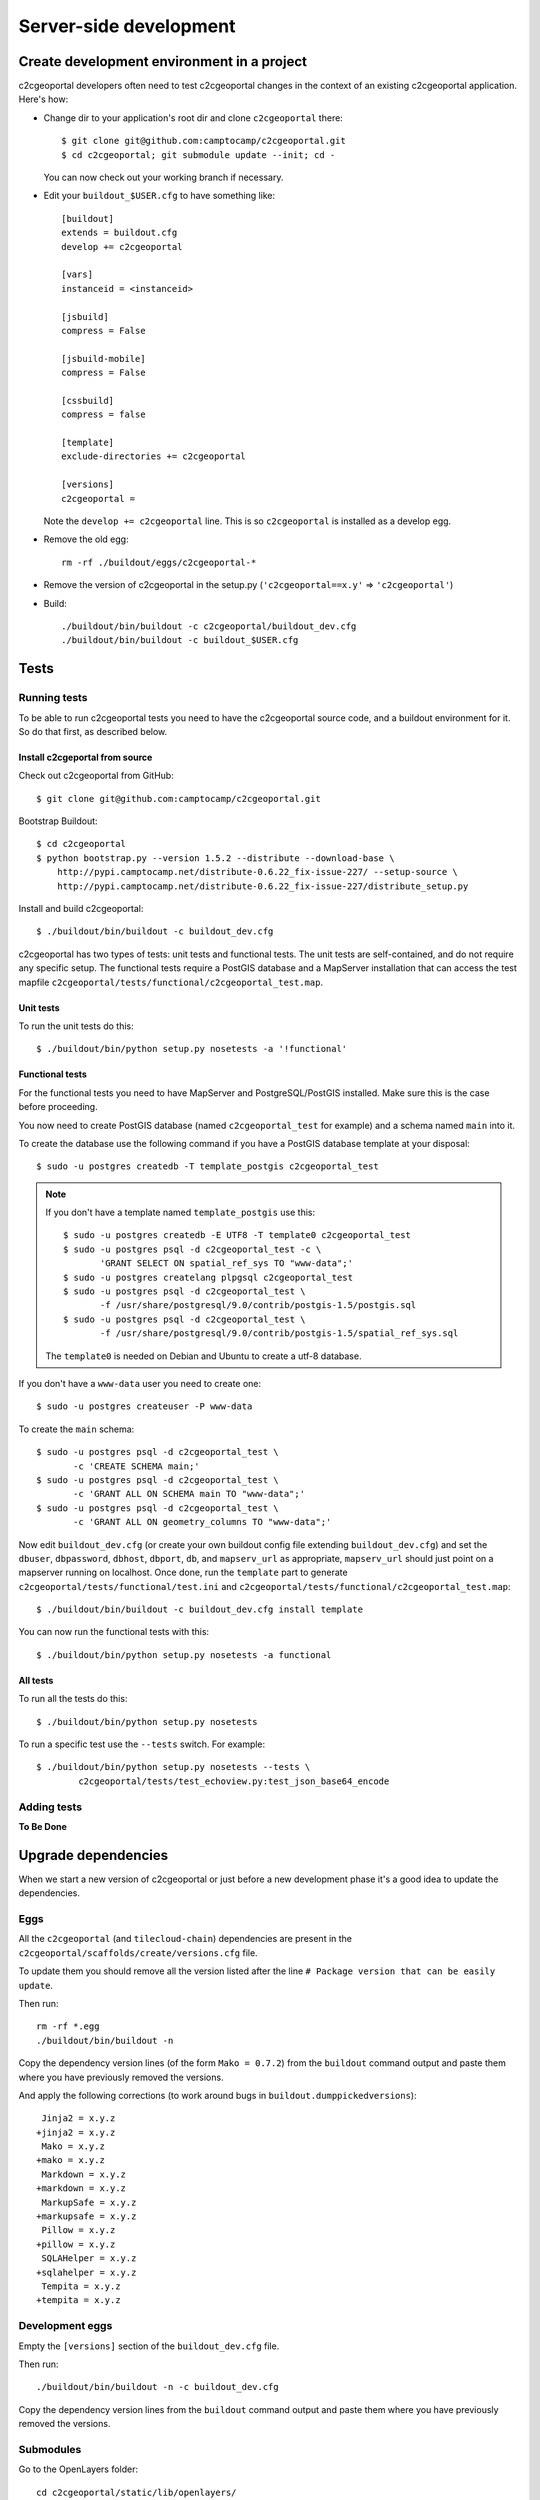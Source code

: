 .. _developer_server_side:

Server-side development
=======================

Create development environment in a project
-------------------------------------------

c2cgeoportal developers often need to test c2cgeoportal changes in the context
of an existing c2cgeoportal application. Here's how:

* Change dir to your application's root dir and clone ``c2cgeoportal`` there::

    $ git clone git@github.com:camptocamp/c2cgeoportal.git
    $ cd c2cgeoportal; git submodule update --init; cd -

  You can now check out your working branch if necessary.

* Edit your ``buildout_$USER.cfg`` to have something like::

    [buildout]
    extends = buildout.cfg
    develop += c2cgeoportal

    [vars]
    instanceid = <instanceid>

    [jsbuild]
    compress = False

    [jsbuild-mobile]
    compress = False

    [cssbuild]
    compress = false

    [template]
    exclude-directories += c2cgeoportal

    [versions]
    c2cgeoportal =

  Note the ``develop += c2cgeoportal`` line. This is so ``c2cgeoportal``
  is installed as a develop egg.

* Remove the old egg::

    rm -rf ./buildout/eggs/c2cgeoportal-*

* Remove the version of c2cgeoportal in the setup.py
  (``'c2cgeoportal==x.y'`` => ``'c2cgeoportal'``)

* Build::

    ./buildout/bin/buildout -c c2cgeoportal/buildout_dev.cfg
    ./buildout/bin/buildout -c buildout_$USER.cfg


Tests
-----

Running tests
~~~~~~~~~~~~~

To be able to run c2cgeoportal tests you need to have the c2cgeoportal source
code, and a buildout environment for it. So do that first, as described below.

Install c2cgeportal from source
...............................

Check out c2cgeoportal from GitHub::

    $ git clone git@github.com:camptocamp/c2cgeoportal.git

Bootstrap Buildout::

    $ cd c2cgeoportal
    $ python bootstrap.py --version 1.5.2 --distribute --download-base \
        http://pypi.camptocamp.net/distribute-0.6.22_fix-issue-227/ --setup-source \
        http://pypi.camptocamp.net/distribute-0.6.22_fix-issue-227/distribute_setup.py

Install and build c2cgeoportal::

    $ ./buildout/bin/buildout -c buildout_dev.cfg

c2cgeoportal has two types of tests: unit tests and functional tests. The unit
tests are self-contained, and do not require any specific setup. The functional
tests require a PostGIS database and a MapServer installation that can access
the test mapfile ``c2cgeoportal/tests/functional/c2cgeoportal_test.map``.

Unit tests
..........

To run the unit tests do this::

    $ ./buildout/bin/python setup.py nosetests -a '!functional'

Functional tests
................

For the functional tests you need to have MapServer and PostgreSQL/PostGIS
installed. Make sure this is the case before proceeding.

You now need to create PostGIS database (named ``c2cgeoportal_test`` for example)
and a schema named ``main`` into it.

To create the database use the following command if you have a PostGIS database
template at your disposal::

    $ sudo -u postgres createdb -T template_postgis c2cgeoportal_test

.. note::

    If you don't have a template named ``template_postgis`` use this::

        $ sudo -u postgres createdb -E UTF8 -T template0 c2cgeoportal_test
        $ sudo -u postgres psql -d c2cgeoportal_test -c \
               'GRANT SELECT ON spatial_ref_sys TO "www-data";'
        $ sudo -u postgres createlang plpgsql c2cgeoportal_test
        $ sudo -u postgres psql -d c2cgeoportal_test \
               -f /usr/share/postgresql/9.0/contrib/postgis-1.5/postgis.sql
        $ sudo -u postgres psql -d c2cgeoportal_test \
               -f /usr/share/postgresql/9.0/contrib/postgis-1.5/spatial_ref_sys.sql

    The ``template0`` is needed on Debian and Ubuntu to create a utf-8
    database.

If you don't have a ``www-data`` user you need to create one::

    $ sudo -u postgres createuser -P www-data

To create the ``main`` schema::

    $ sudo -u postgres psql -d c2cgeoportal_test \
           -c 'CREATE SCHEMA main;'
    $ sudo -u postgres psql -d c2cgeoportal_test \
           -c 'GRANT ALL ON SCHEMA main TO "www-data";'
    $ sudo -u postgres psql -d c2cgeoportal_test \
           -c 'GRANT ALL ON geometry_columns TO "www-data";'

Now edit ``buildout_dev.cfg`` (or create your own buildout config file
extending ``buildout_dev.cfg``) and set the ``dbuser``, ``dbpassword``,
``dbhost``, ``dbport``, ``db``, and ``mapserv_url`` as appropriate,
``mapserv_url`` should just point on a mapserver running on localhost.
Once done, run the ``template`` part to generate
``c2cgeoportal/tests/functional/test.ini`` and
``c2cgeoportal/tests/functional/c2cgeoportal_test.map``::

    $ ./buildout/bin/buildout -c buildout_dev.cfg install template

You can now run the functional tests with this::

    $ ./buildout/bin/python setup.py nosetests -a functional

All tests
.........

To run all the tests do this::

    $ ./buildout/bin/python setup.py nosetests

To run a specific test use the ``--tests`` switch. For example::

    $ ./buildout/bin/python setup.py nosetests --tests \
            c2cgeoportal/tests/test_echoview.py:test_json_base64_encode

Adding tests
~~~~~~~~~~~~

**To Be Done**

Upgrade dependencies
--------------------

When we start a new version of c2cgeoportal or just before a new development
phase it's a good idea to update the dependencies.

Eggs
~~~~

All the ``c2cgeoportal`` (and ``tilecloud-chain``) dependencies are present in
the ``c2cgeoportal/scaffolds/create/versions.cfg`` file.

To update them you should remove all the version listed after the
line ``# Package version that can be easily update``.

Then run::

    rm -rf *.egg
    ./buildout/bin/buildout -n

Copy the dependency version lines (of the form ``Mako = 0.7.2``)
from the ``buildout`` command output and paste them where you have previously
removed the versions.

And apply the following corrections (to work around bugs in
``buildout.dumppickedversions``)::

     Jinja2 = x.y.z
    +jinja2 = x.y.z
     Mako = x.y.z
    +mako = x.y.z
     Markdown = x.y.z
    +markdown = x.y.z
     MarkupSafe = x.y.z
    +markupsafe = x.y.z
     Pillow = x.y.z
    +pillow = x.y.z
     SQLAHelper = x.y.z
    +sqlahelper = x.y.z
     Tempita = x.y.z
    +tempita = x.y.z

Development eggs
~~~~~~~~~~~~~~~~

Empty the ``[versions]`` section of the ``buildout_dev.cfg`` file.

Then run::

    ./buildout/bin/buildout -n -c buildout_dev.cfg

Copy the dependency version lines from the ``buildout`` command output and
paste them where you have previously removed the versions.

Submodules
~~~~~~~~~~

Go to the OpenLayers folder::

    cd c2cgeoportal/static/lib/openlayers/

Get the new revision of OpenLayers::

    git fetch
    git checkout release-<version>

Then you can commit it::

    cd -
    git add c2cgeoportal/static/lib/openlayers/
    git commit -m "update OpenLayers to <version>"


Database
--------

Object model
~~~~~~~~~~~~

.. image:: database.png
.. source file is database.dia
   export to database.eps
   than run « convert -density 150 database.eps database.png » to have a good quality png file

``TreeItem`` and ``TreeGroup`` are abstract (can't be create) class used to create the tree.

``FullTextSearch`` references a first level ``LayerGroup`` but without any constrains.

It's not visible on this schema, but the ``User`` of a child schema has a link (``parent_role``)
to the ``Role`` of the parent schema.

Migration
~~~~~~~~~

We use the sqlalchemy-migrate module for database migration.
sqlalchemy-migrate works with a so-called *migration
repository*, which is a simple directory in the application
source tree:``<package>/CONST_migration``. As the
``CONST_`` prefix suggests this repository is part of
the ``c2cgeoportal_update`` scaffold, it is created or
updated when this scaffold is applied. So developers
who modify the c2cgeoportal database schema should add
migration scripts to the ``c2cgeoportal_update``
scaffold, as opposed to the application.

Add a new script call from the application's root directory::

    ./buildout/bin/manage_db script "<Explicite name>"

.. note::

    With c2cgeoportal 0.7 and lower, or if the app section is not ``[app:app]``
    in the production.ini file, you need to specify the app name on the
    ``manage_db`` command line. For example, the above command would be as
    follows::

       $ ./buildout/bin/manage_db -n <package_name> script "<Explicite name>"

This will generate the migration script in
``<package>/CONST_migration/versions/xxx_<Explicite_name>.py``
You should *NOT* commit the script in this directory because this migration
script should be shared with all c2cgeoportal projects.
It is the c2cgeoportal ``update`` template which is responsible for updating
this directory.

Then customize the migration to suit your needs, test it::

    ./buildout/bin/manage_db test

If your script fails during upgrade, it is possible the version number has been
incremented anyway, so you need to explicitly reset the version to its
correct value using:

    ./buildout/bin/manage_db drop_version_control
    ./buildout/bin/manage_db version_control <the_correct_version_number>

Once you have tested it, move it to the c2cgeoportal ``update`` template, in
``c2cgeoportal/scaffolds/update/+package+/CONST_migration/versions/``.


More information at:
 * http://code.google.com/p/sqlalchemy-migrate/
 * http://www.karoltomala.com/blog/?p=633

Sub domain
----------

All the static resources used sub domains by using the configurations variables:
``subdomain_url_template`` and ``subdomains``.

To be able to use sub domain in a view we should configure the route as this::

    from c2cgeoportal.lib import MultiDomainPregenerator
    config.add_route(
        '<name>', '<path>',
        pregenerator=MultiDomainPregenerator())

And use the ``route_url`` with an additional argument ``subdomain``::

    request.route_url('<name>', path='', subdomain='<subdomain>')}",

Code
----

Coding style
~~~~~~~~~~~~

Please read http://www.python.org/dev/peps/pep-0008/.

And run validation::

    ./buildout/bin/buildout -c buildout_dev.cfg install validate-py

Dependencies
------------

Major dependencies docs:

* `SQLAlchemy <http://docs.sqlalchemy.org/en/latest/>`_
* `GeoAlchemy <http://www.geoalchemy.org/>`_
* `Formalchemy <http://docs.formalchemy.org/>`_
* `GeoFormAlchemy <https://github.com/camptocamp/GeoFormAlchemy/blob/master/GeoFormAlchemy/README.rst>`_
* `sqlalchemy-migrate <http://readthedocs.org/docs/sqlalchemy-migrate/en/v0.7.2/>`_
* `Pyramid <http://docs.pylonsproject.org/en/latest/docs/pyramid.html>`_
* `Papyrus <http://pypi.python.org/pypi/papyrus>`_
* `MapFish Print <http://www.mapfish.org/doc/print/index.html>`_
* `reStructuredText <http://docutils.sourceforge.net/docs/ref/rst/introduction.html>`_
* `Sphinx <http://sphinx.pocoo.org/>`_
